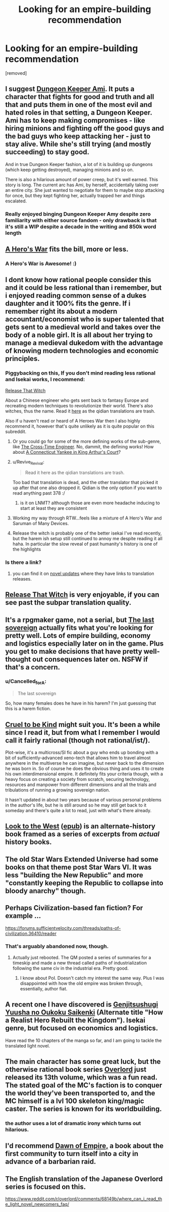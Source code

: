 #+TITLE: Looking for an empire-building recommendation

* Looking for an empire-building recommendation
:PROPERTIES:
:Author: renasma
:Score: 20
:DateUnix: 1526906816.0
:DateShort: 2018-May-21
:END:
[removed]


** I suggest [[https://forums.sufficientvelocity.com/threads/dungeon-keeper-ami-sailor-moon-dungeon-keeper-story-only-thread.30066/][Dungeon Keeper Ami]]. It puts a character that fights for good and truth and all that and puts them in one of the most evil and hated roles in that setting, a Dungeon Keeper. Ami has to keep making compromises - like hiring minions and fighting off the good guys and the bad guys who keep attacking her - just to stay alive. While she's still trying (and mostly succeeding) to stay good.

And in true Dungeon Keeper fashion, a lot of it is building up dungeons (which keep getting destroyed), managing minions and so on.

There is also a hilarious amount of power creep, but it's well earned. This story is long. The current arc has Ami, by herself, accidentally taking over an entire city. She just wanted to negotiate for them to maybe stop attacking for once, but they kept fighting her, actually trapped her and things escalated.
:PROPERTIES:
:Author: neondragonfire
:Score: 19
:DateUnix: 1526934376.0
:DateShort: 2018-May-22
:END:

*** Really enjoyed binging Dungeon Keeper Amy despite zero familiarity with either source fandom - only drawback is that it's still a WIP despite a decade in the writing and 850k word length
:PROPERTIES:
:Author: jaghataikhan
:Score: 1
:DateUnix: 1527441974.0
:DateShort: 2018-May-27
:END:


** [[https://www.fictionpress.com/s/3238329/1/A-Hero-s-War][A Hero's War]] fits the bill, more or less.
:PROPERTIES:
:Author: everything-narrative
:Score: 7
:DateUnix: 1526926220.0
:DateShort: 2018-May-21
:END:

*** A Hero's War is Awesome! :)
:PROPERTIES:
:Author: aloofguy7
:Score: 1
:DateUnix: 1527423331.0
:DateShort: 2018-May-27
:END:


** I dont know how rational people consider this and it could be less rational than i remember, but i enjoyed reading common sense of a dukes daughter and it 100% fits the genre. If i remember right its about a modern accountant/economist who is super talented that gets sent to a medieval world and takes over the body of a noble girl. It is all about her trying to manage a medieval dukedom with the advantage of knowing modern technologies and economic principles.
:PROPERTIES:
:Score: 6
:DateUnix: 1526914596.0
:DateShort: 2018-May-21
:END:

*** Piggybacking on this, If you don't mind reading less rational and Isekai works, I recommend:

[[http://tvtropes.org/pmwiki/pmwiki.php/Literature/ReleaseThatWitch][Release That Witch]]

About a Chinese engineer who gets sent back to fantasy Europe and recreating modern techniques to revolutionize their world. There's also witches, thus the name. Read it [[http://volarenovels.com/release-that-witch/rw-chapter-1/][here]] as the qidian translations are trash.

Also if u haven't read or heard of A Heroes War then I also highly recommend it, however that's quite unlikely as it is quite popular on this subreddit.
:PROPERTIES:
:Author: JustForThis167
:Score: 14
:DateUnix: 1526920274.0
:DateShort: 2018-May-21
:END:

**** Or you could go for some of the more defining works of the sub-genre, like [[https://www.goodreads.com/book/show/765081.The_Cross_Time_Engineer][The Cross-Time Engineer]]. No, dammit, the defining works! How about [[https://www.goodreads.com/book/show/162898.A_Connecticut_Yankee_in_King_Arthur_s_Court][A Connecticut Yankee in King Arthur's Court]]?
:PROPERTIES:
:Author: ben_oni
:Score: 10
:DateUnix: 1526933443.0
:DateShort: 2018-May-22
:END:


**** u/Revive_Revival:
#+begin_quote
  Read it here as the qidian translations are trash.
#+end_quote

Too bad that translation is dead, and the other translator that picked it up after that one also dropped it. Qidian is the only option if you want to read anything past 378 :/
:PROPERTIES:
:Author: Revive_Revival
:Score: 4
:DateUnix: 1526950532.0
:DateShort: 2018-May-22
:END:

***** is it on LNMT? although those are even more headache inducing to start at least they are consistent
:PROPERTIES:
:Author: k-k-KFC
:Score: 1
:DateUnix: 1526968426.0
:DateShort: 2018-May-22
:END:


**** Working my way through RTW...feels like a mixture of A Hero's War and Saruman of Many Devices.
:PROPERTIES:
:Author: thrawnca
:Score: 1
:DateUnix: 1527246132.0
:DateShort: 2018-May-25
:END:


**** Release the witch is probably one of the better isekai I've read recently, but the harem ish setup still continued to annoy me despite reading it all haha. In particular the slow reveal of past humanity's history is one of the highlights
:PROPERTIES:
:Author: jaghataikhan
:Score: 1
:DateUnix: 1527442102.0
:DateShort: 2018-May-27
:END:


*** Is there a link?
:PROPERTIES:
:Author: Ardvarkeating101
:Score: 1
:DateUnix: 1527002244.0
:DateShort: 2018-May-22
:END:

**** you can find it on [[https://www.novelupdates.com/series/common-sense-of-a-dukes-daughter/][novel updates]] where they have links to translation releases.
:PROPERTIES:
:Score: 2
:DateUnix: 1527021361.0
:DateShort: 2018-May-23
:END:


** [[https://www.webnovel.com/book/7931338406001705/Release-That-Witch][Release That Witch]] is very enjoyable, if you can see past the subpar translation quality.
:PROPERTIES:
:Author: megazver
:Score: 5
:DateUnix: 1526923405.0
:DateShort: 2018-May-21
:END:


** It's a rpgmaker game, not a serial, but [[http://the-last-sovereign.blogspot.com][The last sovereign]] actually fits what you're looking for pretty well. Lots of empire building, economy and logistics especially later on in the game. Plus you get to make decisions that have pretty well-thought out consequences later on. NSFW if that's a concern.
:PROPERTIES:
:Author: mafidufa
:Score: 3
:DateUnix: 1527004715.0
:DateShort: 2018-May-22
:END:

*** u/Cancelled_for_A:
#+begin_quote
  The last sovereign
#+end_quote

So, how many females does he have in his harem? I'm just guessing that this is a harem fiction.
:PROPERTIES:
:Author: Cancelled_for_A
:Score: 1
:DateUnix: 1531261338.0
:DateShort: 2018-Jul-11
:END:


** [[https://forums.sufficientvelocity.com/threads/cruel-to-be-kind-si-multicross-rehost.3509/][Cruel to be Kind]] might suit you. It's been a while since I read it, but from what I remember I would call it fairly rational (though not rational/ist/).

Plot-wise, it's a multicross/SI fic about a guy who ends up bonding with a bit of sufficiently-advanced xeno-tech that allows him to travel almost anywhere in the multiverse he can imagine, but never back to the dimension he was born in. So of course he does the obvious thing and uses it to create his own interdimensional empire. It definitely fits your criteria though, with a heavy focus on creating a society from scratch, securing technology, resources and manpower from different dimensions and all the trials and tribulations of running a growing sovereign nation.

It hasn't updated in about two years because of various personal problems in the author's life, but he is still around so he may still get back to it someday and there's quite a lot to read, just with what's there already.
:PROPERTIES:
:Author: Hard_Avid_Sir
:Score: 5
:DateUnix: 1527047197.0
:DateShort: 2018-May-23
:END:


** [[https://www.alternatehistory.com/forum/threads/157898][Look to the West]] ([[https://www.dropbox.com/s/slmtifbu8uf3xjt/Look%20to%20the%20West.zip?dl=0][epub]]) is an alternate-history book framed as a series of excerpts from /actual/ history books.
:PROPERTIES:
:Author: ToaKraka
:Score: 3
:DateUnix: 1526919449.0
:DateShort: 2018-May-21
:END:


** The old Star Wars Extended Universe had some books on that theme post Star Wars VI. It was less "building the New Republic" and more "constantly keeping the Republic to collapse into bloody anarchy" though.
:PROPERTIES:
:Author: CouteauBleu
:Score: 2
:DateUnix: 1526908258.0
:DateShort: 2018-May-21
:END:


** Perhaps Civilization-based fan fiction? For example ...

[[https://forums.sufficientvelocity.com/threads/paths-of-civilization.36410/reader]]
:PROPERTIES:
:Author: pixelz
:Score: 2
:DateUnix: 1526921459.0
:DateShort: 2018-May-21
:END:

*** That's arguably abandoned now, though.
:PROPERTIES:
:Author: thrawnca
:Score: 1
:DateUnix: 1527027270.0
:DateShort: 2018-May-23
:END:

**** Actually just rebooted. The QM posted a series of summaries for a timeskip and made a new thread called paths of industrialization following the same civ in the industrial era. Pretty good.
:PROPERTIES:
:Author: Friedoobrain
:Score: 2
:DateUnix: 1527032591.0
:DateShort: 2018-May-23
:END:

***** I know about PoI. Doesn't catch my interest the same way. Plus I was disappointed with how the old empire was broken through, essentially, author fiat.
:PROPERTIES:
:Author: thrawnca
:Score: 1
:DateUnix: 1527036309.0
:DateShort: 2018-May-23
:END:


** A recent one I have discovered is [[https://www.novelupdates.com/series/genjitsushugi-yuusha-no-oukoku-saikenki/][Genjitsushugi Yuusha no Oukoku Saikenki]] (Alternate title "How a Realist Hero Rebuilt the Kingdom"). Isekai genre, but focused on economics and logistics.

Have read the 10 chapters of the manga so far, and I am going to tackle the translated light novel.
:PROPERTIES:
:Author: farsan13
:Score: 2
:DateUnix: 1526977087.0
:DateShort: 2018-May-22
:END:


** The main character has some great luck, but the otherwise rational book series [[https://www.reddit.com/r/overlord/comments/68149b/where_can_i_read_the_light_novel_newcomers_faq/][Overlord]] just released its 13th volume, which was a fun read. The stated goal of the MC's faction is to conquer the world they've been transported to, and the MC himself is a lvl 100 skeleton king/magic caster. The series is known for its worldbuilding.
:PROPERTIES:
:Author: JusticeBeak
:Score: 1
:DateUnix: 1526927334.0
:DateShort: 2018-May-21
:END:

*** the author uses a lot of dramatic irony which turns out hilarious.
:PROPERTIES:
:Score: 1
:DateUnix: 1526967126.0
:DateShort: 2018-May-22
:END:


** I'd recommend [[https://www.goodreads.com/book/show/438004.Dawn_Of_Empire][Dawn of Empire,]] a book about the first community to turn itself into a city in advance of a barbarian raid.
:PROPERTIES:
:Author: 9adam4
:Score: 1
:DateUnix: 1526948875.0
:DateShort: 2018-May-22
:END:


** The English translation of the Japanese Overlord series is focused on this.

[[https://www.reddit.com/r/overlord/comments/68149b/where_can_i_read_the_light_novel_newcomers_faq/]]
:PROPERTIES:
:Score: 1
:DateUnix: 1526966966.0
:DateShort: 2018-May-22
:END:
